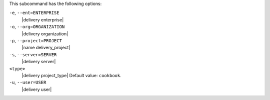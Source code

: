 .. The contents of this file are included in multiple topics.
.. This file describes a command or a sub-command for test-kitchen.
.. This file should not be changed in a way that hinders its ability to appear in multiple documentation sets. 


This subcommand has the following options:

``-e``, ``--ent=ENTERPRISE``
   |delivery enterprise|

``-o``, ``--org=ORGANIZATION``
   |delivery organization|

``-p``, ``--project=PROJECT``
   |name delivery_project|

``-s``, ``--server=SERVER``
   |delivery server|

``<type>``
   |delivery project_type| Default value: ``cookbook``.

``-u``, ``--user=USER``
   |delivery user|
